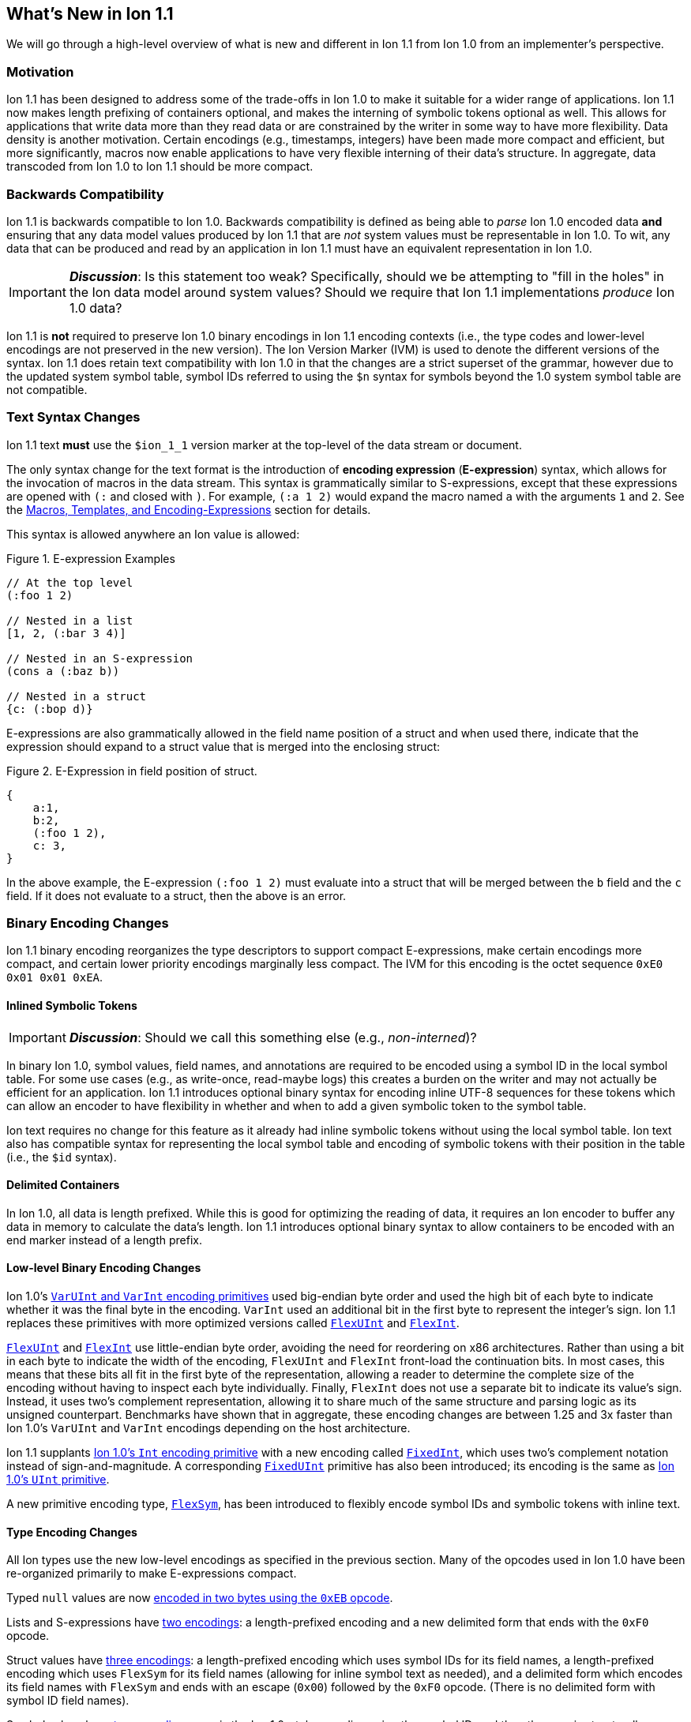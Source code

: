 [[sec:whatsnew]]
== What's New in Ion 1.1

We will go through a high-level overview of what is new and different in Ion 1.1 from Ion 1.0 from an implementer's
perspective.

=== Motivation

Ion 1.1 has been designed to address some of the trade-offs in Ion 1.0 to make it suitable for a wider range of
applications.  Ion 1.1 now makes length prefixing of containers optional, and makes the interning of symbolic tokens
optional as well.  This allows for applications that write data more than they read data or are constrained by the
writer in some way to have more flexibility.  Data density is another motivation.  Certain encodings (e.g., timestamps,
integers) have been made more compact and efficient, but more significantly, macros now enable applications to have very
flexible interning of their data's structure.  In aggregate, data transcoded from Ion 1.0 to Ion 1.1 should be more
compact.

=== Backwards Compatibility

Ion 1.1 is backwards compatible to Ion 1.0.  Backwards compatibility is defined as being able to _parse_ Ion 1.0 encoded
data *and* ensuring that any data model values produced by Ion 1.1 that are _not_ system values must be representable in
Ion 1.0.  To wit, any data that can be produced and read by an application in Ion 1.1 must have an equivalent
representation in Ion 1.0.

IMPORTANT: *_Discussion_*: Is this statement too weak? Specifically, should we be attempting to "fill in the holes" in
the Ion data model around system values?  Should we require that Ion 1.1 implementations _produce_ Ion 1.0 data?

Ion 1.1 is *not* required to preserve Ion 1.0 binary encodings in Ion 1.1 encoding contexts (i.e., the type codes and
lower-level encodings are not preserved in the new version).  The Ion Version Marker (IVM) is used to denote the
different versions of the syntax.  Ion 1.1 does retain text compatibility with Ion 1.0 in that the changes are a strict
superset of the grammar, however due to the updated system symbol table, symbol IDs referred to using the `$n` syntax
for symbols beyond the 1.0 system symbol table are not compatible.

[[sec:whatsnew-text]]
=== Text Syntax Changes

Ion 1.1 text *must* use the `$ion_1_1` version marker at the top-level of the data stream or document.

The only syntax change for the text format is the introduction of *encoding expression* (*E-expression*) syntax, which
allows for the invocation of macros in the data stream. This syntax is grammatically similar to S-expressions, except that
these expressions are opened with `(:` and closed with `)`.  For example, `(:a 1 2)` would expand the macro named `a` with the
arguments `1` and `2`. See the <<sec:whatsnew-eexp, Macros, Templates, and Encoding-Expressions>> section for details.

This syntax is allowed anywhere an Ion value is allowed:

.Figure {counter:figure-number}. E-expression Examples
[%unbreakable]
----
// At the top level
(:foo 1 2)

// Nested in a list
[1, 2, (:bar 3 4)]

// Nested in an S-expression
(cons a (:baz b))

// Nested in a struct
{c: (:bop d)}
----

E-expressions are also grammatically allowed in the field name position of a struct and when used there, indicate that
the expression should expand to a struct value that is merged into the enclosing struct:

.Figure {counter:figure-number}. E-Expression in field position of struct.
[%unbreakable]
----
{
    a:1,
    b:2,
    (:foo 1 2),
    c: 3,
}
----

In the above example, the E-expression `(:foo 1 2)` must evaluate into a struct that will be merged between the `b`
field and the `c` field.  If it does not evaluate to a struct, then the above is an error.

[[sec:whatsnew-bin]]
=== Binary Encoding Changes

Ion 1.1 binary encoding reorganizes the type descriptors to support compact E-expressions, make certain encodings
more compact, and certain lower priority encodings marginally less compact.  The IVM for this encoding is the octet
sequence `0xE0 0x01 0x01 0xEA`.

[[sec:whatsnew-inline-symbols]]
==== Inlined Symbolic Tokens

IMPORTANT: *_Discussion_*: Should we call this something else (e.g., _non-interned_)?

In binary Ion 1.0, symbol values, field names, and annotations are required to be encoded using a symbol ID in the local
symbol table.  For some use cases (e.g., as write-once, read-maybe logs) this creates a burden on the writer and may not
actually be efficient for an application.  Ion 1.1 introduces optional binary syntax for encoding inline UTF-8 sequences
for these tokens which can allow an encoder to have flexibility in whether and when to add a given symbolic token to the
symbol table.

Ion text requires no change for this feature as it already had inline symbolic tokens without using the local symbol
table.  Ion text also has compatible syntax for representing the local symbol table and encoding of symbolic tokens with
their position in the table (i.e., the `$id` syntax).

[[sec:whatsnew-delimited]]
==== Delimited Containers

In Ion 1.0, all data is length prefixed.  While this is good for optimizing the reading of data, it requires an Ion
encoder to buffer any data in memory to calculate the data's length.  Ion 1.1 introduces optional binary syntax to allow
containers to be encoded with an end marker instead of a length prefix.

==== Low-level Binary Encoding Changes

Ion 1.0's link:https://amazon-ion.github.io/ion-docs/docs/binary.html#varuint-and-varint-fields[`VarUInt` and `VarInt`
 encoding primitives] used big-endian byte order and used the high bit of each byte to indicate whether it was the final
byte in the encoding.
`VarInt` used an additional bit in the first byte to represent the integer's sign.
Ion 1.1 replaces these primitives with more optimized versions called
link:binary-encoding.adoc#flexuint[`FlexUInt`] and link:binary-encoding.adoc#flexint[`FlexInt`].

link:binary-encoding.adoc#flexuint[`FlexUInt`] and link:binary-encoding.adoc#flexint[`FlexInt`] use little-endian byte
order, avoiding the need for reordering on x86 architectures.
Rather than using a bit in each byte to indicate the width of the encoding, `FlexUInt` and `FlexInt` front-load the
continuation bits.
In most cases, this means that these bits all fit in the first byte of the representation, allowing a
reader to determine the complete size of the encoding without having to inspect each byte individually.
Finally, `FlexInt` does not use a separate bit to indicate its value's sign. Instead, it uses two's complement
representation, allowing it to share much of the same structure and parsing logic as its unsigned counterpart.
Benchmarks have shown that in aggregate, these encoding changes are between 1.25 and 3x faster than Ion 1.0's
`VarUInt` and `VarInt` encodings depending on the host architecture.

Ion 1.1 supplants link:https://amazon-ion.github.io/ion-docs/docs/binary.html#uint-and-int-fields[Ion 1.0's `Int`
encoding primitive] with a new encoding called link:binary-encoding.adoc#fixedint[`FixedInt`], which uses two's
complement notation instead of sign-and-magnitude. A corresponding link:binary-encoding.adoc#fixeduint[`FixedUInt`]
primitive has also been introduced; its encoding is the same as
link:https://amazon-ion.github.io/ion-docs/docs/binary.html#uint-and-int-fields[Ion 1.0's `UInt`
primitive].

A new primitive encoding type, link:binary-encoding.adoc#flexsym[`FlexSym`], has been introduced to flexibly encode
symbol IDs and symbolic tokens with inline text.

==== Type Encoding Changes

All Ion types use the new low-level encodings as specified in the previous section.  Many of the opcodes used in Ion 1.0
have been re-organized primarily to make E-expressions compact.

Typed `null` values are now link:binary-encoding.adoc#nulls[encoded in two bytes using the `0xEB` opcode].

Lists and S-expressions have link:binary-encoding.adoc#lists[two encodings]: a length-prefixed encoding and a new
delimited form that ends with the `0xF0` opcode.

Struct values have link:binary-encoding.adoc#structs[three encodings]: a length-prefixed encoding which uses symbol IDs
for its field names, a length-prefixed encoding which uses `FlexSym` for its field names (allowing for inline symbol text
as needed), and a delimited form which encodes its field names with `FlexSym` and ends with an escape (`0x00`) followed
by the `0xF0` opcode. (There is no delimited form with symbol ID field names).

Symbol values have link:binary-encoding.adoc#symbols_with_inline_text[two encodings]: one is the Ion 1.0-style
encoding using the symbol ID, and the other one is structurally identical to the encoding of strings, supplying its
text's UTF-8 bytes inline.

link:binary-encoding.adoc#annotations[Annotation sequences] are a prefix to the value they decorate, and no longer
have an outer length container.
They are now encoded with an opcode that specifies a single annotation with value following, an opcode that specifies
two annotations with a value following, and finally, an opcode that specifies a variable length of annotations followed
by a value.
The latter encoding is similar to how Ion 1.0 annotations are encoded with the exception that there is no
outer length.

IMPORTANT: *_Discussion_*: Should we provide an op-code for length prefixing the entire annotation?  If so, where should
it go? E.g, make the variable length SID based annotations support this.

link:binary-encoding.adoc#integers[Integers] now use a `FixedInt` sub-field instead of the Ion 1.0 encoding which
used sign-and-magnitude (with two opcodes).

link:binary-encoding.adoc#decimals[Decimals] are structurally identical to their Ion 1.0 counterpart with the exception
of the negative zero coefficient.
The Ion 1.1 `FlexInt` encoding is two's complement, so negative zero cannot be encoded directly with it.
Instead, an encoding opcode is allocated specifically for encoding decimals with a negative zero coefficient.

link:binary-encoding.adoc#timestamps[Timestamps] no longer encode their sub-field components as octet-aligned fields.
The Ion 1.1 format uses a packed bit encoding and has a biased form (encoding the year field as an offset from 1970) to
make common encodings of timestamp easily fit in a 64-bit word for microsecond and nanosecond precision (with UTC offset
or unknown UTC offset).
Benchmarks have shown this new encoding to be 59% faster to encode and 21% faster to decode.
A non-biased, arbitrary length timestamp with packed bit encoding is defined for uncommon cases.

==== Encoding Expressions in Binary

link:binary-encoding.adoc#e_expression_with_the_address_in_the_opcode[E-expressions] in binary are encoded with an opcode
that encodes the _macro identifier_ or an opcode that specifies a `FlexUInt` for the macro identifier.
This is followed by the link:binary-encoding.adoc#e_expression_arguments[encoding of the arguments to the E-expression].
The macro's definition statically determines how the arguments are to be laid out.
An argument may be a full Ion value with encoding opcode, or it could be a lower-level encoding (e.g., fixed width
integer or `FlexInt`/`FlexUInt`).

[[sec:whatsnew-eexp]]
=== Macros, Templates, and Encoding-Expressions

Ion 1.1 introduces a new kind of encoding called *encoding expression* (*E-expression*).  These expressions are (in text
syntax) similar to S-expressions, but they are not part of the data model and are _evaluated_ into one or more Ion
values (called a _stream_) which enable compact representation of Ion data.  E-expressions represent the invocation of
either system defined or user defined *macros* with arguments that are either themselves E-expressions, value literals,
or container constructors (list, sexp, struct syntax containing E-expressions) corresponding to the formal parameters of
the macro's definition.  The resulting stream is then expanded into the resulting Ion data model.

At the top level, the stream becomes individual top-level values.  Consider for illustrative purposes an E-expression
`(:values 1 2 3)` that evaluates to the stream `1`, `2`, `3` and `(:void)` that evaluates to the empty stream.  In the
following examples, `values` and `void` are the names of the macros being invoked and each line is equivalent.

.Figure {counter:figure-number}. Top-level E-expressions
[%unbreakable]
----
a (:values 1 2 3) b (:void) c
a 1 2 3 b c
----

Within a list or S-expression, the stream becomes additional child elements in the collection.

.Figure {counter:figure-number}. E-expressions in lists
[%unbreakable]
----
[a, (:values 1 2 3), b, (:void), c]
[a, 1, 2, 3, b, c]
----

.Figure {counter:figure-number}. E-expressions in S-expressions
[%unbreakable]
----
(a (:values 1 2 3) b (:void) c)
(a 1 2 3 b c)
----

Within a struct at the field name position, the resulting stream must contain structs and each of the fields in those
structs become fields in the enclosing struct (the value portion is not specified); at the value position, the resulting
stream of values becomes fields with whatever field name corresponded before the E-expression (empty stream elides the
field all together).  In the following examples, let us define `(:make_struct c 5)` that evaluates to a single struct
`{c: 5}`.

.Figure {counter:figure-number}. E-expressions in structs
[%unbreakable]
----
{a: (:values 1 2 3), b: 4, (:make_struct c 5), d: 6, e: (:void)}
{a: 1, a: 2, a: 3, b: 4, c: 5, d: 6}
----

==== Encoding Context and Modules

In Ion 1.0, there is a single _encoding context_ which is the local symbol table.  In Ion 1.1, the _encoding context_
becomes the following:

* The local symbol table which is a list of strings.  This is used to encode/decode symbolic tokens.

* The local macro table which is a list of macros.  This is used to reference macros that can be invoked by
E-expressions.

* A mapping of a string name to *module* which is an organizational unit of symbol definitions and macro definitions.
  Within the encoding context, this name is unique and used to address a module's contents either as the list of symbols
  to install into the local symbol table, the list of macros to install into the local macro table, or to qualify the
  name of a macro in a text E-expression or the definition of a macro.

The *module* is a new concept in Ion 1.1.  It contains:

* A list of strings representing the symbol table of the module.

* A list of macro definitions.

Modules can be imported from the catalog (they subsume shared symbol tables), but can also be defined locally.  Modules
are referenced as a group to allocate entries in the local symbol table and local macro table (e.g., the local symbol
table is initially, implicitly allocated with the symbols in the `$ion` module).

Ion 1.1 introduces a new system value (an _encoding directive_) for the encoding context (see the *_TBD_* section for
details.)

.Figure {counter:figure-number}. Ion encoding directive example
[%unbreakable]
----
$ion_encoding::{
  modules:         [ /* module declarations - including imports */ ],
  install_symbols: [ /* names of declared modules */ ],
  install_macros:  [ /* names of declared modules */ ]
}
----

IMPORTANT: This is still being actively worked and is provisional.

==== Macro Definitions

Macros can be defined by a user either directly in a local module within an encoding directive or in a shared module
defined externally (i.e., shared module).  A macro has a name which must be unique in a module *or* it may have no name.

Ion 1.1 defines a list of _system macros_ that are built-in in the module named `$ion`.  Unlike the system symbol table,
which is always installed and accessible in the local symbol table, the system macros are both always accessible to
E-expressions and not installed in the local macro table by default (unlike the local symbol table).

In Ion binary, macros are always addressed in E-expressions by the offset in the local macro table.  System macros may
be addressed by the system macro identifier using a specific encoding op-code.  In Ion text, macros may be addressed by
the offset in the local macro table (mirroring binary), its name if its name is unambiguous within the local encoding
context, or by qualifying the macro name/offset with the module name in the encoding context.  An E-expression can
_only_ refer to macros installed in the local macro table or a macro from the system module.  In text, an E-expression
referring to a system macro that *is not* installed in the local macro table, must use a qualified name with the `$ion`
module name.

For illustrative purposes let's consider the module named `foo` that has a macro named `bar` at offset 5 installed at
the begining of the local macro table.

.Figure {counter:figure-number}. E-expressions name resolution in text
[%unbreakable]
----
// allowed if there are no other macros named 'bar' 
(:bar)
// fully qualified by module--always allowed
(:foo:bar)
// by local macro table offset
(:5)
// system macros are always addressable by name--in binary this would be a different offset with a different opcode
(:$ion:void)
----

==== Macro Definition Language

User defined macros are defined by their parameters and *template* which defines how they are invoked and what stream of
data they evaluate to.  This template is defined using a domain specific Ion macro definition language with
S-expressions. A template defines a list of zero or more parameters that it can accept.  These parameters each have
their own cardinality of expression arguments which can be specified as _exactly one_, _zero or one_, _zero or more_,
and _one or more_. Furthermore the template defines what type of argument can be accepted by each of these parameters:

* Specific type(s) of Ion value.

* Lower-level binary data (e.g. fixed width integers or `VarUInt`) for efficient encodings of the E-expressions in
binary.

* Specific _macro shaped arguments_ to allow for structural composition of macros and efficient encoding in binary.

The macro definition includes a *template body* that defines how the macro is expanded (see the *_TBD_* section
for details).  In the language, system macros, macros defined in previously defined modules in the encoding context, and
macros defined previously in the current module are accessible to be invoked with `(name ...)` syntax where `name` is
the macro to be invoked.  Certain names in the expression syntax are reserved for special forms (i.e., `quote`, `if`,
`when`, `unless`, and `each`).  When a macro name is shadowed by a special form, or is ambiguous with respect to all
macros visible, it can always be qualified with `(':module:name' ...)` syntax where `module` is the name of the module
and `name` is the offset or name of the macro.  Referring to a previously defined macro name _within_ a module may be
qualified with `(':name' ...)` syntax.

INFORMATION: *_TBD_* put an easy to access example of a macro definition.

==== Shared Modules

Ion 1.1 extends the concept of _shared symbol table_ to be a _shared module_.  An Ion 1.0 shared symbol table is a
shared module with no macro definitions.  A new schema for the convention of serializing shared modules in Ion are
introduced in Ion 1.1 (see the *_TBD_* section for details).  An Ion 1.1 implementation should support containing Ion
1.0 shared symbol tables and Ion 1.1 shared modules in its catalog.

=== System Symbol Table Changes

The system symbol table in Ion 1.1 adds the following symbols:

[%header,%unbreakable,cols="1,1"]
|===

| ID
| Symbol Text

| 10
| `$ion_encoding`

| 11
| `$ion_literal`

|===

System macro identifiers are namespaced separately and therefore do not have entries in the system symbol table.

IMPORTANT: These assignments are provisional.  Specifically assignments for the macro definition language have not
been established.


=== E-Expression Calling Conventions in Binary

IMPORTANT: *_WIP_*: This section is incomplete and needs rework.

An E-expression specifies the macro ID, followed by the macro's arguments.  The macro's _parameter list_ determines which
how these arguments are laid out.  When all parameters for a macro have _exactly one_ argument, each argument is encoded
using their normal Ion binary encodings.

When a parameter to a macro may have multiple argument expressions (i.e., _zero or one_, _one or more_, or _zero or
more_), a bit stream aligned to the nearest byte in big endian order precedes the encoded values/invocations to indicate
the presence or absence of the argument at that position.  This bit stream is only used when one or more such parameters
with low-level encoding (tagless) _or_ two or more parameters with typed opcode (tagged) encoding exist.

For each parameter that is specified to have a _zero or more_ or _one or more_ cardinality, its argument prefixed with a
`VarInt` that specifies the length of the argument:

* When _positive_ this is an _octet length_ prefix for the values/invocations.

* When _negative_ this is a _count_ for
  the values/invocations. * When _zero_ *and* the encoding of the arguments use a full encoding opcode per argument the
  arguments are delimited by the `0xAD` (end indicator).

* When _zero_ *and* the encoding of the arguments use lower-level encodings, this denotes empty arguments.

This `VarInt` is not required when an E-expression encoding has the argument bit-stream indicating no argument is
present (i.e., empty).
